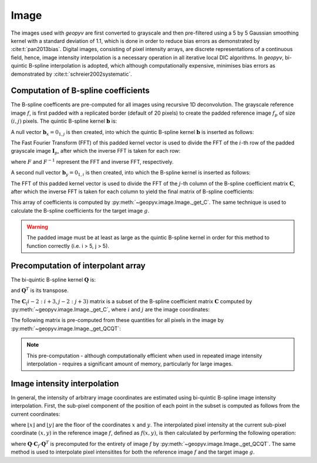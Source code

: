 .. _Image:

Image
-----

The images used with `geopyv` are first converted to grayscale and then pre-filtered using a 5 by 5 Gaussian
smoothing kernel with a standard deviation of 1.1, which is done in order to reduce bias errors as demonstrated by 
:cite:t:`pan2013bias`. Digital images, consisting of pixel intensity arrays, are discrete representations of a continuous field,
hence, image intensity interpolation is a necessary operation in all iterative local DIC algorithms. In `geopyv`, bi-quintic 
B-spline interpolation is adopted, which although computationally expensive, minimises bias errors as demonstrated by 
:cite:t:`schreier2002systematic`. 

.. todo::
    
    - Show transformation of a subset from colour to grayscale to Guassian pre-filtered.

Computation of B-spline coefficients
^^^^^^^^^^^^^^^^^^^^^^^^^^^^^^^^^^^^

The B-spline coefficents are pre-computed for all images using recursive 1D deconvolution. The grayscale reference image :math:`f`, is first padded with a replicated border (default of 20 pixels) to create the padded reference image :math:`f_{p}` of size :math:`(i,j)` pixels. The quintic B-spline kernel :math:`\mathbf{b}` is:
    
.. math::
    :label: k
    
    \mathbf{k} = \begin{bmatrix} 1/120 &  13/60 & 11/20 & 13/60 & 1/120 & 0 \end{bmatrix}

A null vector :math:`\mathbf{b}_{x} = 0_{1,j}` is then created, into which the quintic B-spline kernel :math:`\mathbf{b}` is inserted as follows:
    
.. math::
    :label: null_1
    
    \mathbf{b}_{x\left( 0:3 \right)} = \mathbf{k}_{\left( 3:5 \right)} \text{ and } \mathbf{b}_{\left(j-3:j \right)} = \mathbf{k}_{\left( 0:3 \right)}
    
The Fast Fourier Transform (FFT) of this padded kernel vector is used to divide the FFT of the :math:`i`-th row of the padded grayscale image :math:`\mathbf{I}_{p}`, after which the inverse FFT is taken for each row:
    
.. math::
    :label: C_FFT
    
    \mathbf{C}_{\left( i, : \right)} = F^{-1}\left[ \frac{ F\left[ f_{p\left( i, : \right)} \right] }{ F\left[ \mathbf{b}_{x} \right] } \right]
    
where :math:`F` and :math:`F^{-1}` represent the FFT and inverse FFT, respectively. \
    
A second null vector :math:`\mathbf{b}_{y} = 0_{1,i}` is then created, into which the B-spline kernel is inserted as follows:

.. math::
    :label: null_2
    
    \mathbf{b}_{y \left( 0:3 \right)} = \mathbf{b}_{\left( 3:5 \right)} \text{ and } \mathbf{b}_{y \left( i-3:i \right)} = \mathbf{b}_{\left( 0:3 \right)}
    
The FFT of this padded kernel vector is used to divide the FFT of the :math:`j`-th column of the B-spline coefficient matrix :math:`\mathbf{C}`,
after which the inverse FFT is taken for each column to yield the final matrix of B-spline coefficients:

.. math::
    :label: C_kernel
    
    \mathbf{C}_{\left( :, j \right)} = F^{-1}\left[ \frac{ F\left[ \mathbf{C}_{\left( :, j \right)} \right] }{ F\left[ \mathbf{b}_{y} \right] } \right]

This array of coefficients is computed by :py:meth:`~geopyv.image.Image._get_C`. The same technique is used to calculate the B-spline coefficients for the target image :math:`g`. 

.. warning::
    
    The padded image must be at least as large as the quintic B-spline kernel in order for this method to function correctly (i.e. i > 5, j > 5). 

Precomputation of interpolant array
^^^^^^^^^^^^^^^^^^^^^^^^^^^^^^^^^^^

The bi-quintic B-spline kernel :math:`\mathbf{Q}` is:
        
.. math::
    :label: Q
    
    \mathbf{Q} = \begin{bmatrix}
                    1/120 &  13/60 & 11/20 & 13/60 & 1/120 &     0 \\
                    -1/24 &  -5/12 &      0 &  5/12 &  1/24 &     0 \\
                    1/12 &    1/6 &   -1/2 &   1/6 &  1/12 &     0 \\
                    -1/12 &    1/6 &      0 &  -1/6 &  1/12 &     0 \\
                    1/24 &   -1/6 &    1/4 &  -1/6 &  1/24 &     0 \\
                    -1/120 &   1/24 &  -1/12 & -1/12 & -1/24 & 1/120 
                    \end{bmatrix} 
                    
and :math:`\mathbf{Q}^T` is its transpose. 

The :math:`\mathbf{C}_\left(i-2:i+3, j-2:j+3\right)` matrix is a subset of the B-spline coefficient matrix :math:`\mathbf{C}` computed by :py:meth:`~geopyv.image.Image._get_C`, where :math:`i` and :math:`j` are the image coordinates:
    
.. math::
    :label: C

    \mathbf{C}_\left(i-2:i+3, j-2:j+3\right) = \begin{bmatrix}
                    \mathbf{C}_\left(i-2,j-2 \right) &  \mathbf{C}_\left(i-1,j-2 \right) & \mathbf{C}_\left(i,j-2 \right) & \mathbf{C}_\left(i+1,j-2 \right) & \mathbf{C}_\left(i+2,j-2 \right) & \mathbf{C}_\left(i+3,j-2 \right) \\
                    \mathbf{C}_\left(i-2,j-1 \right) &  \mathbf{C}_\left(i-1,j-1 \right) & \mathbf{C}_\left(i,j-1 \right) & \mathbf{C}_\left(i+1,j-1 \right) & \mathbf{C}_\left(i+2,j-1 \right) & \mathbf{C}_\left(i+3,j-1 \right) \\
                    \mathbf{C}_\left(i-2,j \right)   &  \mathbf{C}_\left(i-1,j \right)   & \mathbf{C}_\left(i,j \right)   & \mathbf{C}_\left(i+1,j \right)   & \mathbf{C}_\left(i+2,j \right)   & \mathbf{C}_\left(i+3,j \right)   \\
                    \mathbf{C}_\left(i-2,j+1 \right) &  \mathbf{C}_\left(i-1,j+1 \right) & \mathbf{C}_\left(i,j+1 \right) & \mathbf{C}_\left(i+1,j+1 \right) & \mathbf{C}_\left(i+2,j+1 \right) & \mathbf{C}_\left(i+3,j+1 \right) \\
                    \mathbf{C}_\left(i-2,j+2 \right) &  \mathbf{C}_\left(i-1,j+2 \right) & \mathbf{C}_\left(i,j+2 \right) & \mathbf{C}_\left(i+1,j+2 \right) & \mathbf{C}_\left(i+2,j+2 \right) & \mathbf{C}_\left(i+3,j+2 \right) \\
                    \mathbf{C}_\left(i-2,j+3 \right) &  \mathbf{C}_\left(i-1,j+3 \right) & \mathbf{C}_\left(i,j+3 \right) & \mathbf{C}_\left(i+1,j+3 \right) & \mathbf{C}_\left(i+2,j+3 \right) & \mathbf{C}_\left(i+3,j+3 \right) 
                \end{bmatrix} 

The following matrix is pre-computed from these quantities for all pixels in the image by :py:meth:`~geopyv.image.Image._get_QCQT`:

.. math::
    :label: QCQT

    \mathbf{Q} \cdot \mathbf{C}_{\left(\left\lfloor x \right\rfloor-2:\left\lfloor x \right\rfloor+3, \left\lfloor y \right\rfloor-2:\left\lfloor y \right\rfloor+3\right)} \cdot \mathbf{Q}^T

.. note::
    
    This pre-computation - although computationally efficient when used in repeated image intensity interpolation - requires a significant amount of memory, particularly for large images.

Image intensity interpolation
^^^^^^^^^^^^^^^^^^^^^^^^^^^^^

In general, the intensity of arbitrary image coordinates are estimated using bi-quintic B-spline image intensity interpolation. First, the sub-pixel component of the position of each point in the subset is computed as follows from the current coordinates:

.. math::
    :label: delta_x_y

    \begin{array}{c}
    \delta x=x-\lfloor x\rfloor \\
    \delta y=y-\lfloor y\rfloor
    \end{array}

where :math:`\lfloor x\rfloor` and :math:`\lfloor y\rfloor` are the floor of the coordinates :math:`x` and :math:`y`. The interpolated pixel intensity at the current sub-pixel coordinate :math:`(x, y)` in the reference image :math:`f`, defined as :math:`f(x, y)`, is then calculated by performing the following operation:

.. math::
    :label: f_x_y

    f(x, y)=\left[\begin{array}{llllll}
    1 & \delta y & \delta y^{2} & \delta y^{3} & \delta y^{4} & \delta y^{5}
    \end{array}\right] \cdot \mathbf{Q} \cdot \mathbf{C}_{f(\lfloor x\rfloor-2:\lfloor x\rfloor+3,\lfloor y\rfloor-2:\lfloor y\rfloor+3)} \cdot \mathbf{Q}^T \cdot\left[\begin{array}{c}
    1 \\
    \delta x \\
    \delta x^{2} \\
    \delta x^{3} \\
    \delta x^{4} \\
    \delta x^{5}
    \end{array}\right]

where :math:`\mathbf{Q} \cdot \mathbf{C}_{f} \cdot \mathbf{Q}^T` is precomputed for the entirety of image :math:`f` by :py:meth:`~geopyv.image.Image._get_QCQT`. The same method is used to interpolate pixel intensitites for both the reference image :math:`f` and the target image :math:`g`.